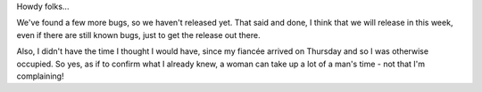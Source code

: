 .. title: A few more stumbling blocks...
.. slug: 2007/05/15/a-few-more-stumbling-blocks
.. date: 2007-05-15 08:05:24 UTC
.. tags: 
.. description: 

Howdy folks...

We've found a few more bugs, so we haven't released yet. That said and
done, I think that we will release in this week, even if there are still
known bugs, just to get the release out there.

Also, I didn't have the time I thought I would have, since my fiancée
arrived on Thursday and so I was otherwise occupied. So yes, as if to
confirm what I already knew, a woman can take up a lot of a man's time -
not that I'm complaining!
